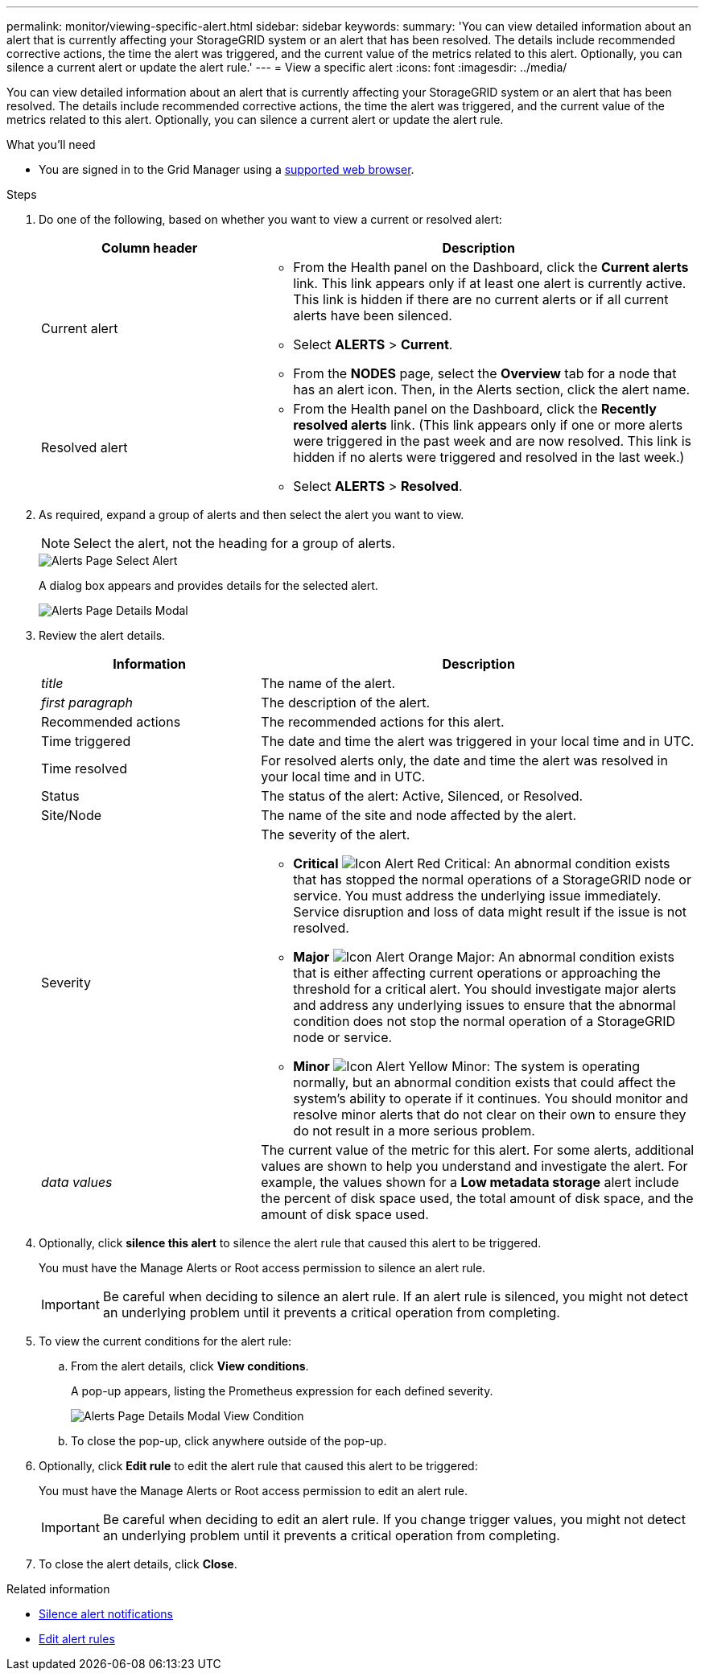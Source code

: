 ---
permalink: monitor/viewing-specific-alert.html
sidebar: sidebar
keywords:
summary: 'You can view detailed information about an alert that is currently affecting your StorageGRID system or an alert that has been resolved. The details include recommended corrective actions, the time the alert was triggered, and the current value of the metrics related to this alert. Optionally, you can silence a current alert or update the alert rule.'
---
= View a specific alert
:icons: font
:imagesdir: ../media/

[.lead]
You can view detailed information about an alert that is currently affecting your StorageGRID system or an alert that has been resolved. The details include recommended corrective actions, the time the alert was triggered, and the current value of the metrics related to this alert. Optionally, you can silence a current alert or update the alert rule.

.What you'll need
* You are signed in to the Grid Manager using a xref:../admin/web-browser-requirements.adoc[supported web browser].

.Steps
. Do one of the following, based on whether you want to view a current or resolved alert:
+
[cols="1a,2a" options="header"]
|===
| Column header| Description

a|
Current alert
a|
* From the Health panel on the Dashboard, click the *Current alerts* link. This link appears only if at least one alert is currently active. This link is hidden if there are no current alerts or if all current alerts have been silenced.
* Select *ALERTS* > *Current*.
* From the *NODES* page, select the *Overview* tab for a node that has an alert icon. Then, in the Alerts section, click the alert name.
a|
Resolved alert
a|
* From the Health panel on the Dashboard, click the *Recently resolved alerts* link. (This link appears only if one or more alerts were triggered in the past week and are now resolved. This link is hidden if no alerts were triggered and resolved in the last week.)
* Select *ALERTS* > *Resolved*.
|===

. As required, expand a group of alerts and then select the alert you want to view.
+
NOTE: Select the alert, not the heading for a group of alerts.
+
image::../media/alerts_page_select_alert.png[Alerts Page Select Alert]
+
A dialog box appears and provides details for the selected alert.
+
image::../media/alerts_page_details_modal.png[Alerts Page Details Modal]

. Review the alert details.
+
[cols="1a,2a" options="header"]
|===
| Information| Description
a|
_title_
a|
The name of the alert.
a|
_first paragraph_
a|
The description of the alert.
a|
Recommended actions
a|
The recommended actions for this alert.
a|
Time triggered
a|
The date and time the alert was triggered in your local time and in UTC.
a|
Time resolved
a|
For resolved alerts only, the date and time the alert was resolved in your local time and in UTC.
a|
Status
a|
The status of the alert: Active, Silenced, or Resolved.
a|
Site/Node
a|
The name of the site and node affected by the alert.
a|
Severity
a|
The severity of the alert.

 ** *Critical* image:../media/icon_alert_red_critical.png[Icon Alert Red Critical]: An abnormal condition exists that has stopped the normal operations of a StorageGRID node or service. You must address the underlying issue immediately. Service disruption and loss of data might result if the issue is not resolved.
 ** *Major* image:../media/icon_alert_orange_major.png[Icon Alert Orange Major]: An abnormal condition exists that is either affecting current operations or approaching the threshold for a critical alert. You should investigate major alerts and address any underlying issues to ensure that the abnormal condition does not stop the normal operation of a StorageGRID node or service.
 ** *Minor* image:../media/icon_alert_yellow_miinor.png[Icon Alert Yellow Minor]: The system is operating normally, but an abnormal condition exists that could affect the system's ability to operate if it continues. You should monitor and resolve minor alerts that do not clear on their own to ensure they do not result in a more serious problem.

a|
_data values_
a|
The current value of the metric for this alert. For some alerts, additional values are shown to help you understand and investigate the alert. For example, the values shown for a *Low metadata storage* alert include the percent of disk space used, the total amount of disk space, and the amount of disk space used.
|===

. Optionally, click *silence this alert* to silence the alert rule that caused this alert to be triggered.
+
You must have the Manage Alerts or Root access permission to silence an alert rule.
+
IMPORTANT: Be careful when deciding to silence an alert rule. If an alert rule is silenced, you might not detect an underlying problem until it prevents a critical operation from completing.

. To view the current conditions for the alert rule:
 .. From the alert details, click *View conditions*.
+
A pop-up appears, listing the Prometheus expression for each defined severity.
+
image::../media/alerts_page_details_modal_view_condition.png[Alerts Page Details Modal View Condition]

 .. To close the pop-up, click anywhere outside of the pop-up.
. Optionally, click *Edit rule* to edit the alert rule that caused this alert to be triggered:
+
You must have the Manage Alerts or Root access permission to edit an alert rule.
+
IMPORTANT: Be careful when deciding to edit an alert rule. If you change trigger values, you might not detect an underlying problem until it prevents a critical operation from completing.

. To close the alert details, click *Close*.

.Related information

* xref:silencing-alert-notifications.adoc[Silence alert notifications]

* xref:editing-alert-rules.adoc[Edit alert rules]

